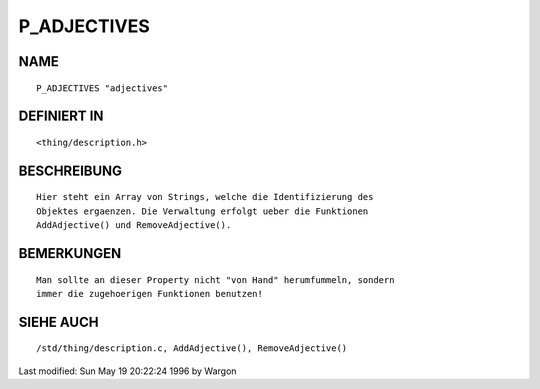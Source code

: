 P_ADJECTIVES
============

NAME
----
::

     P_ADJECTIVES "adjectives"

DEFINIERT IN
------------
::

     <thing/description.h>

BESCHREIBUNG
------------
::

     Hier steht ein Array von Strings, welche die Identifizierung des
     Objektes ergaenzen. Die Verwaltung erfolgt ueber die Funktionen
     AddAdjective() und RemoveAdjective().

BEMERKUNGEN
-----------
::

     Man sollte an dieser Property nicht "von Hand" herumfummeln, sondern
     immer die zugehoerigen Funktionen benutzen!

SIEHE AUCH
----------
::

     /std/thing/description.c, AddAdjective(), RemoveAdjective()


Last modified: Sun May 19 20:22:24 1996 by Wargon

